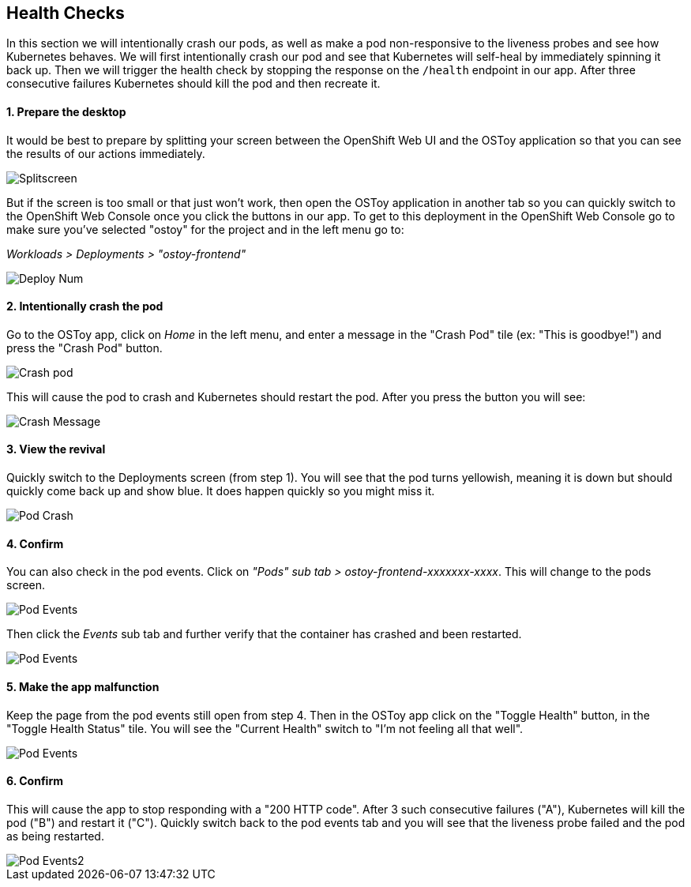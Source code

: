 == Health Checks

In this section we will intentionally crash our pods, as well as make a pod non-responsive to the liveness probes and see how Kubernetes behaves.
We will first intentionally crash our pod and see that Kubernetes will self-heal by immediately spinning it back up.
Then we will trigger the health check by stopping the response on the `/health` endpoint in our app.
After three consecutive failures Kubernetes should kill the pod and then recreate it.

[discrete]
==== 1. Prepare the desktop

It would be best to prepare by splitting your screen between the OpenShift Web UI and the OSToy application so that you can see the results of our actions immediately.

image::images/5-ostoy-splitscreen.png[Splitscreen]

But if the screen is too small or that just won't work, then open the OSToy application in another tab so you can quickly switch to the OpenShift Web Console once you click the buttons in our app.
To get to this deployment in the OpenShift Web Console go to make sure you've selected "ostoy" for the project and in the left menu go to:

_Workloads > Deployments > "ostoy-frontend"_

image::images/5-ostoy-deployview.png[Deploy Num]

[discrete]
==== 2. Intentionally crash the pod

Go to the OSToy app, click on _Home_ in the left menu, and enter a message in the "Crash Pod" tile (ex: "This is goodbye!") and press the "Crash Pod" button.

image::images/5-ostoy-crashpod.png[Crash pod]

This will cause the pod to crash and Kubernetes should restart the pod.
After you press the button you will see:

image::images/5-ostoy-crashmsg.png[Crash Message]

[discrete]
==== 3. View the revival

Quickly switch to the Deployments screen (from step 1).
You will see that the pod turns yellowish, meaning it is down but should quickly come back up and show blue.
It does happen quickly so you might miss it.

image::images/5-ostoy-podcrash.gif[Pod Crash]

[discrete]
==== 4. Confirm

You can also check in the pod events.
Click on _"Pods" sub tab > ostoy-frontend-xxxxxxx-xxxx_.
This will change to the pods screen.

image::images/5-ostoy-events.png[Pod Events]

Then click the _Events_ sub tab and further verify that the container has crashed and been restarted.

image::images/5-ostoy-podevents.png[Pod Events]

[discrete]
==== 5. Make the app malfunction

Keep the page from the pod events still open from step 4.
Then in the OSToy app click on the "Toggle Health" button, in the "Toggle Health Status" tile.
You will see the "Current Health" switch to "I'm not feeling all that well".

image::images/5-ostoy-togglehealth.png[Pod Events]

[discrete]
==== 6. Confirm

This will cause the app to stop responding with a "200 HTTP code".
After 3 such consecutive failures ("A"), Kubernetes will kill the pod ("B") and restart it ("C").
Quickly switch back to the pod events tab and you will see that the liveness probe failed and the pod as being restarted.

image::images/5-ostoy-podevents2.png[Pod Events2]
